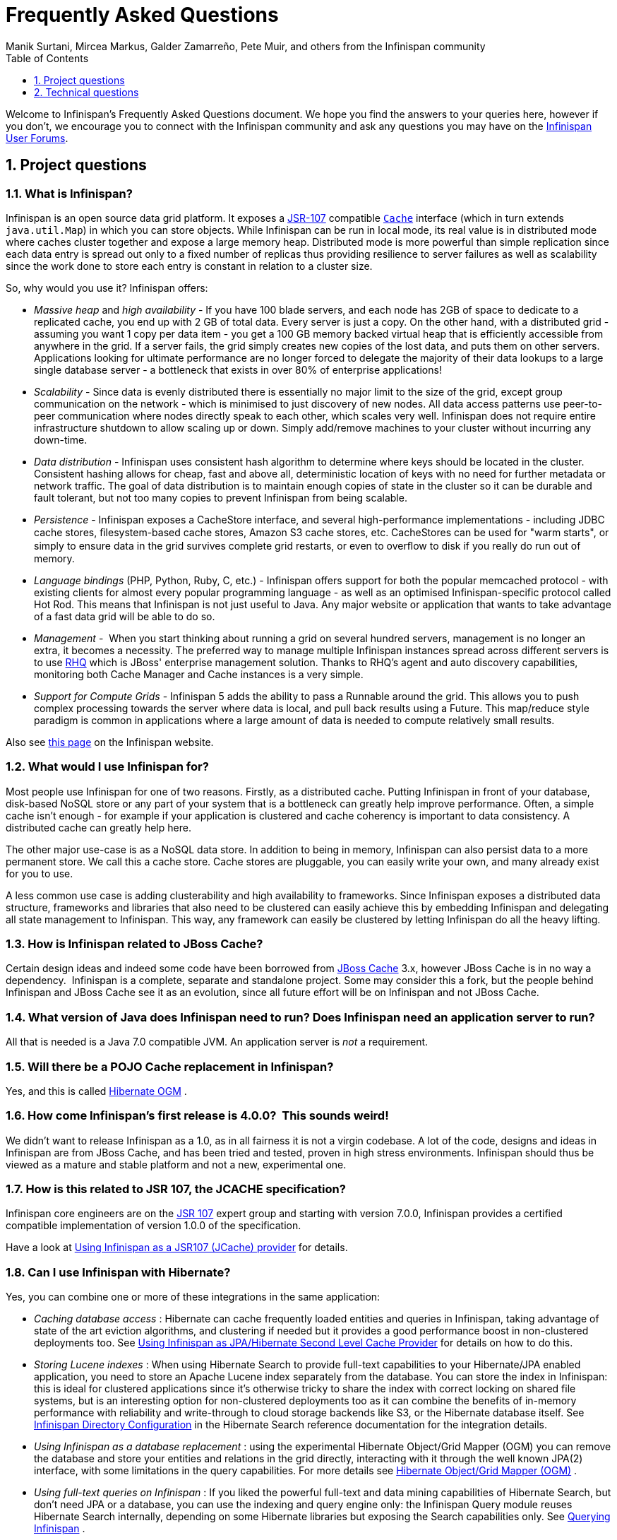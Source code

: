 = Frequently Asked Questions
Manik Surtani, Mircea Markus, Galder Zamarreño, Pete Muir, and others from the Infinispan community
:toc2:
:icons: font
:toclevels: 1
:numbered:


Welcome to Infinispan's Frequently Asked Questions document.
We hope you find the answers to your queries here, however if you don't,
we encourage you to connect with the Infinispan community and ask
any questions you may have on the link:http://www.infinispan.org/community[Infinispan User Forums].

== Project questions

=== What is Infinispan?

Infinispan is an open source data grid platform.
It exposes a link:$$http://jcp.org/en/jsr/detail?id=107$$[JSR-107] compatible link:$$http://docs.jboss.org/infinispan/6.0/apidocs/org/infinispan/Cache.html$$[`Cache`] interface (which in turn extends `java.util.Map`) in which you can store objects.
While Infinispan can be run in local mode, its real value is in distributed mode where caches cluster together and expose a large memory heap.
Distributed mode is more powerful than simple replication since each data entry is spread out only to a fixed number of replicas thus providing resilience to server failures as well as scalability since the work done to store each entry is constant in relation to a cluster size. 

So, why would you use it? Infinispan offers:

*  _Massive heap_ and _high availability_ -
If you have 100 blade servers, and each node has 2GB of space to dedicate to a replicated cache, you end up with 2 GB of total data.
Every server is just a copy.
On the other hand, with a distributed grid - assuming you want 1 copy per data item - 
you get a 100 GB memory backed virtual heap that is efficiently accessible from anywhere in the grid.
If a server fails, the grid simply creates new copies of the lost data, and puts them on other servers.
Applications looking for ultimate performance are no longer forced to delegate the majority of their
 data lookups to a large single database server - 
a bottleneck that exists in over 80% of enterprise applications!  

*  _Scalability_ - 
Since data is evenly distributed there is essentially no major limit to the size of the grid,
except group communication on the network - which is minimised to just discovery of new nodes.
All data access patterns use peer-to-peer communication where nodes directly speak to each other,
which scales very well.
Infinispan does not require entire infrastructure shutdown to allow scaling up or down.
Simply add/remove machines to your cluster without incurring any down-time.  

*  _Data distribution_ - 
Infinispan uses consistent hash algorithm to determine where keys should be located in the cluster.
Consistent hashing allows for cheap, fast and above all, deterministic location of keys with no need
for further metadata or network traffic.
The goal of data distribution is to maintain enough copies of state in the cluster so it can be durable and fault tolerant,
but not too many copies to prevent Infinispan from being scalable. 

*  _Persistence_ - 
Infinispan exposes a CacheStore interface, and several high-performance implementations - 
including JDBC cache stores, ﬁlesystem-based cache stores, Amazon S3 cache stores, etc.
CacheStores can be used for "warm starts", or simply to ensure data in the grid survives complete grid restarts,
or even to overﬂow to disk if you really do run out of memory. 

*  _Language bindings_ (PHP, Python, Ruby, C, etc.) - 
Infinispan offers support for both the popular memcached protocol - with existing clients for almost every popular programming language - as well as an optimised Infinispan-specific protocol called Hot Rod.
This means that Infinispan is not just useful to Java.
Any major website or application that wants to take advantage of a fast data grid will be able to do so. 

*  _Management_ - 
When you start thinking about running a grid on several hundred servers, management is no longer an extra, it becomes a necessity.
The preferred way to manage multiple Infinispan instances spread across different servers is to use link:$$http://rhq.org$$[RHQ] which is JBoss' enterprise management solution.
Thanks to RHQ's agent and auto discovery capabilities, monitoring both Cache Manager and Cache instances is a very simple. 

*  _Support for Compute Grids_ - 
Infinispan 5 adds the ability to pass a Runnable around the grid.
This allows you to push complex processing towards the server where data is local, and pull back results using a Future.
This map/reduce style paradigm is common in applications where a large amount of data is needed to compute relatively small results. 

Also see link:http://www.infinispan.org/about[this page] on the Infinispan website.

=== What would I use Infinispan for?
Most people use Infinispan for one of two reasons. Firstly, as a distributed cache.
Putting Infinispan in front of your database, disk-based NoSQL store or any part of your system that is a bottleneck can greatly help improve performance.
Often, a simple cache isn't enough - for example if your application is clustered and cache coherency is important to data consistency.
A distributed cache can greatly help here.

The other major use-case is as a NoSQL data store.
In addition to being in memory, Infinispan can also persist data to a more permanent store.
We call this a cache store. Cache stores are pluggable, you can easily write your own, and many already exist for you to use.

A less common use case is adding clusterability and high availability to frameworks.
Since Infinispan exposes a distributed data structure, frameworks and libraries that also need to be clustered can easily achieve this by embedding Infinispan and delegating all state management to Infinispan.
This way, any framework can easily be clustered by letting Infinispan do all the heavy lifting.

=== How is Infinispan related to JBoss Cache?
Certain design ideas and indeed some code have been borrowed from link:$$http://www.jboss.org/jbosscache/$$[JBoss Cache] 3.x, however JBoss Cache is in no way a dependency. 
Infinispan is a complete, separate and standalone project.
Some may consider this a fork, but the people behind Infinispan and JBoss Cache see it as an evolution, since all future effort will be on Infinispan and not JBoss Cache. 

=== What version of Java does Infinispan need to run? Does Infinispan need an application server to run?
All that is needed is a Java 7.0 compatible JVM.
An application server is _not_ a requirement. 

=== Will there be a POJO Cache replacement in Infinispan?
Yes, and this is called link:$$http://hibernate.org/ogm/$$[Hibernate OGM] .

=== How come Infinispan's first release is 4.0.0?  This sounds weird!
We didn't want to release Infinispan as a 1.0, as in all fairness it is not a virgin codebase.
A lot of the code, designs and ideas in Infinispan are from JBoss Cache, and has been tried and tested, proven in high stress environments.
Infinispan should thus be viewed as a mature and stable platform and not a new, experimental one.

=== How is this related to JSR 107, the JCACHE specification?
Infinispan core engineers are on the link:$$http://jcp.org/en/jsr/detail?id=107$$[JSR 107] expert group and starting with version 7.0.0, Infinispan provides a certified compatible implementation of version 1.0.0 of the specification.

Have a look at link:$$../user_guide/user_guide.html#_using_infinispan_as_a_jsr107_jcache_provider$$[Using Infinispan as a JSR107 (JCache) provider] for details.

=== Can I use Infinispan with Hibernate?
Yes, you can combine one or more of these integrations in the same application:

*  _Caching database access_ : Hibernate can cache frequently loaded entities and queries in Infinispan, taking advantage of state of the art eviction algorithms, and clustering if needed but it provides a good performance boost in non-clustered deployments too. See link:$$../user_guide/user_guide.html#_using_infinispan_as_jpa_hibernate_second_level_cache_provider$$[Using Infinispan as JPA/Hibernate Second Level Cache Provider] for details on how to do this.

*  _Storing Lucene indexes_ : When using Hibernate Search to provide full-text capabilities to your Hibernate/JPA enabled application, you need to store an Apache Lucene index separately from the database. You can store the index in Infinispan: this is ideal for clustered applications since it's otherwise tricky to share the index with correct locking on shared file systems, but is an interesting option for non-clustered deployments too as it can combine the benefits of in-memory performance with reliability and write-through to cloud storage backends like S3, or the Hibernate database itself. See link:$$http://docs.jboss.org/hibernate/stable/search/reference/en-US/html_single/#infinispan-directories$$[Infinispan Directory Configuration] in the Hibernate Search reference documentation for the integration details. 

*  _Using Infinispan as a database replacement_ : using the experimental Hibernate Object/Grid Mapper (OGM) you can remove the database and store your entities and relations in the grid directly, interacting with it through the well known JPA(2) interface, with some limitations in the query capabilities. For more details see link:$$http://hibernate.org/ogm/$$[Hibernate Object/Grid Mapper (OGM)] .

*  _Using full-text queries on Infinispan_ : If you liked the powerful full-text and data mining capabilities of Hibernate Search, but don't need JPA or a database, you can use the indexing and query engine only: the Infinispan Query module reuses Hibernate Search internally, depending on some Hibernate libraries but exposing the Search capabilities only. See link:$$../user_guide/user_guide.html#_querying_infinispan$$[Querying Infinispan] .

==  Technical questions

=== General questions

==== What APIs does Infinispan offer?
Infinispan's primary API - link:$$http://docs.jboss.org/infinispan/6.0/apidocs/org/infinispan/Cache.html$$[`org.infinispan.Cache`] - extends `java.util.concurrent.ConcurrentMap` and closely resembles `javax.cache.Cache` from link:$$http://jcp.org/en/jsr/detail?id=107$$[JSR 107].
This is the most performant API to use, and should be used for all new projects. 

link:$$http://docs.jboss.org/infinispan/6.0/apidocs/org/infinispan/tree/TreeCache.html$$[`org.infinispan.tree.TreeCache`] is a tree structured API that looks a lot like link:$$http://www.jboss.org/jbosscache/$$[JBoss Cache's] API.  Note that the similarities end at the interface though, since internal implementation and representation of the tree is completely different, using a much more efficient flat structure.

link:$$http://docs.jboss.org/infinispan/6.0/apidocs/org/infinispan/tree/TreeCache.html$$[TreeCache] should be considered as a compatibility API, if you are migrating from JBoss Cache and cannot invest the time in rewriting your application, or your application specifically relies on a tree structure.

==== Which JVMs (JDKs) does Infinispan work with?
Infinispan is developed and primarily tested against Oracle's Java SE 7.
It should work with most Java SE 7 implementations, including those from IBM, HP, Apple, Oracle, and OpenJDK.
We also build/test against JDK 8.

==== Does Infinispan store data by value or by reference?

By default, Infinispan stores data by reference. So once clients store some data, clients can still modify entries via original object references. This means that since client references are valid, clients can make changes to entries in the cache using those references, but these modifications are only local and you still need to call one of the cache's put/replace... methods in order for changes to replicate.

Obviously, allowing clients to modify cache contents directly, without any cache invocation, has some risks and that's why Infinispan offers the possibility to store data by value instead. The way store-by-value is enabled is by <<sid-68355106,enabling Infinispan to store data in binary format and forcing it to do these binary transformations eagerly>> . 

The reason Infinispan stores data by-reference instead of by-value is performance. Storing data by reference is quicker than doing it by value because it does not have the penalty of having to transform keys and values into their binary format.

==== Can I use Infinispan with Groovy? What about Jython, Clojure, JRuby or Scala etc.?
While we haven't extensively tested Infinispan on anything other than Java, there is no reason why it cannot be used in any other environment that sits atop a JVM. We encourage you to try, and we'd love to hear your experiences on using Infinispan from other JVM languages.

=== Cache Loader and Cache Store questions

==== Cache loaders and cache stores - what's the difference?
These are old interfaces used in Infinispan 5.3 and lower - a link:$$http://docs.jboss.org/infinispan/4.0/apidocs/org/infinispan/loaders/CacheLoader.html$$[CacheLoader] simply loads state from elsewhere, while a link:$$http://docs.jboss.org/infinispan/4.0/apidocs/org/infinispan/loaders/CacheStore.html$$[CacheStore] - which extends CacheLoader - exposes methods to store state as well.
Please read link:$$../user_guide/user_guide.html#_persistence$$[Persistence] for information about the new SPI used in Infinispan 6.0 and higher.

==== Are modifications to asynchronous cache stores coalesced or aggregated?
Modifications are coalesced or aggregated for the interval that the modification processor thread is currently applying.
This means that while changes are being queued, if multiple modifications are made to the same key, only the key's last state will be applied, hence reducing the number of calls to the cache store. 

==== What does the passivation flag do?
Passivation is a mode of storing entries in the cache store _only when_ they are evicted from memory.
The benefit of this approach is to prevent a lot of expensive writes to the cache store if an entry is hot (frequently used) and hence _not_ evicted from memory.
The reverse process, known as _activation_, occurs when a thread attempts to access an entry which is _not_ in memory but is in the store (i.e., a _passivated_ entry).
Activation involves loading the entry into memory, and then _removing_ it from the cache store.
With passivation enabled, the cache uses the cache store as an overflow tank, akin to link:$$http://en.wikipedia.org/wiki/Paging$$[swapping memory pages to disk] in link:$$http://en.wikipedia.org/wiki/Virtual_memory$$[virtual memory] implementations in operating systems. 

If passivation is disabled, the cache store behaves as a link:$$../glossary/glossary.html#_write_through$$[write-through] (or link:$$../glossary/glossary.html#_write_behind$$[write-behind] if asynchronous) cache, where all entries in memory are also maintained in the cache store.
The effect of this is that the cache store will always contain a superset of what is in memory. 

==== What if I get IOException "Unsupported protocol version 48" with JdbcStringBasedCacheStore?
You have probably set your data column type to `VARCHAR`, `CLOB` or something similar, but it should be `BLOB/VARBINARY`.
Even though it's called `JdbcStringBasedCacheStore`, only the keys are required to be strings;
the values can be anything, so they need to be stored in a binary column.
See the link:$$http://docs.jboss.org/infinispan/6.0/apidocs/org/infinispan/loaders/jdbc/AbstractNonDelegatingJdbcCacheStoreConfig.html#setDataColumnType%28java.lang.String%29$$[setDataColumnType javadoc] for more details.

==== Is there any way I can boost cache store's performance?
If, for put operations, you don't need the previous values existing in the cache/store then the following optimisation can be made:

[source,java]
----
 cache.getAdvancedCache().withFlags(Flag.SKIP_CACHE_LOAD).put(key, value);

----

Note that in this case the value returned by `cache.put()` is not reliable.
This optimization skips a cache store read and can have very significant performance improvement effects. 

TIP: More flags are described at link:$$../user_guide/user_guide.html#_invocation_flags$$[Per-Invocation Flags]

=== Locking and Transaction questions
==== Does Infinispan support distributed eager locking?
Yes it does. Infinispan, by default, acquires remote locks lazily.
Locks are acquired locally on a node that runs a transaction while other cluster nodes attempt to lock cache keys involved in a transaction during two-phase prepare/commit phase.
However, if desired, Infinispan can eagerly lock cache keys either explicitly or implicitly.

==== How does Infinispan support explicit eager locking?
Infinispan cache interface exposes lock API that allows cache users to explicitly lock set of cache keys eagerly during a transaction.
Lock call attempts to lock specified cache keys across all cluster nodes and it either succeeds or fails. All locks are released during commit or rollback phase.

Consider a transaction running on one of the cache nodes:

[source,java]
----
 
   tx.begin() 
   cache.lock(K)    // acquire cluster wide lock on K
   cache.put(K,V5)  // guaranteed to succeed 
   tx.commit()      // releases locks

----

==== How does Infinispan support implicit eager locking?
Implicit locking goes one step ahead and locks cache keys behind the scene as keys are accessed for modification operations.
Consider a transaction running on one of the cache nodes:

[source,java]
----

   tx.begin() 
   cache.put(K,V)    // acquire cluster wide lock on K 
   cache.put(K2,V2)  // acquire cluster wide lock on K2 
   cache.put(K,V5)   // no-op, we already own cluster wide lock for K 
   tx.commit()       // releases locks

----

Implicit eager locking locks cache keys across cluster nodes only if it is necessary to do so.
In a nutshell, if implicit eager locking is turned on then for each modification Infinispan checks if cache key is locked locally.
If it is then a global cluster wide lock has already been obtained, otherwise a cluster wide lock request is sent and lock is acquired.

Implicit eager locking is enabled as follows:

[source,xml]
----

<transaction useEagerLocking="true" />

----

==== What isolation levels does Infinispan support?
Infinispan only supports the isolation levels link:$$../glossary/glossary.html#_read_committed$$[*READ_COMMITTED*] and link:$$../glossary/glossary.html#_repeatable_read$$[*REPEATABLE_READ*].

The default isolation mode is *READ_COMMITTED*.
We consider *READ_COMMITTED* to be good enough for most applications and hence its use as a default. 

==== When using Atomikos transaction manager, distributed caches are not distributing data, what is the problem?
For efficiency reasons, Atomikos transaction manager commits transactions in a separate thread to the thread making the cache operations and until 4.2.1.CR1, Infinispan had problems with this type of scenarios and resulted on distributed caches not sending data to other nodes (see link:$$https://issues.jboss.org/browse/ISPN-927$$[ISPN-927] for more details).
Please note that replicated, invalidated or local caches would work fine. It's only distributed caches that would suffer this problem. 

There're two ways to get around this issue, either:

. Upgrade to Infinispan 4.2.1.CR2 or higher where the issue has been fixed.
. If using Infinispan 4.2.1.CR1 or earlier, link:$$http://www.atomikos.com/Documentation/JtaProperties$$[configure Atomikos so that `com.atomikos.icatch.threaded_2pc` is set to false] . This results in commits happening in the same thread that made the cache operations. 


=== Eviction and Expiration questions
==== Expiration does not work, what is the problem?
Multiple cache operations such as link:$$http://docs.jboss.org/infinispan/6.0/apidocs/org/infinispan/Cache.html#put(K, V, long, java.util.concurrent.TimeUnit)$$[`put()`] can take a lifespan as parameter which defines the time when the entry should be expired.
If you have no eviction configured and and you let this time expire, it can look as Infinispan has not removed the entry.
For example, the JMX stats such as number of entries might not updated or the persistent store associated with Infinispan might still contain the entry.
To understand what's happening, it's important to note that Infinispan has marked the entry as expired but has not actually removed it.
Removal of _expired_ entries happens in one of 2 ways: 

. You try and do a get() or containsKey() for that entry.  The entry is then detected as expired and is removed. 
. You have enabled eviction and an eviction thread wakes up periodically and purges expired entries.

If you have not enabled (2), or your eviction thread wakeup interval is large and you probe jconsole before the eviction thread kicks in, you will still see the expired entry.
You can be assured that if you tried to _retrieve_ the entry via a get() or containsKey() though, you won't see the entry (and the entry will be removed). 

==== Why isn't there a notification for the expiration of a cache entry?
Infinispan does not guarantee that an eviction will occur immediately on timeout, but instead uses a number of mechanisms to perform eviction:

* a user thread asks for the entry and it is determined that the entry has expired; it will be removed from the cache at this point.
* the entry is passivated/overflowed to disk but it is determined that the entry has expired; it will removed from the cache at this point.
* an eviction maintenance thread kicks in and determines that the entry has been expired; it will removed from the cache at this point.

As the eviction is only guaranteed to happen _some time later_ than the eviction timeout has elapsed, it has been decided that it is less surprising to not provide a callback than to provide a callback at this later point. 

=== Cache Manager questions
==== Can I create caches using different cache modes using the same cache manager?
Yes.  You can create caches using different cache modes, both synchronous and asynchronous, using the same cache manager.

==== Can transactions span different Cache instances from the same cache manager?
Yes.  Each cache behaves as a separate, standalone JTA resource.  Internally though, components may be shared as an optimization but this in no way affects how the caches interact with a JTA manager.

==== How does multi-tenancy work?
Multi-tenancy is achieved by namespacing.  A single Infinispan cluster can have several named caches (attached to the same CacheManager), and different named caches can have duplicate keys.  So this is, in effect, multi-tenancy for your key/value store.

==== Infinispan allows me to create several Caches from a single CacheManager.  Are there any reasons to create separate CacheManagers?
As far as possible, internal components are shared between Cache instances.  Notably, RPC and networking components are shared.  If you need caches that have different network characteristics - such as one cache using TCP while another uses UDP - we recommend you create these using different cache managers.

=== Cache Mode questions

==== What is the difference between a replicated cache and a distributed cache?
Distribution is a new cache mode in Infinispan, in addition to replication and invalidation.  In a replicated cache all nodes in a cluster hold all keys i.e. if a key exists on one nodes, it will also exist on _all_ other modes.  In a distributed cache, a number of copies are maintained to provide redundancy and fault tolerance, however this is typically far fewer than the number of nodes in the cluster. A distributed cache provides a far greater degree of scalability than a replicated cache.  

A distributed cache is also able to transparently locate keys across a cluster, and provides an L1 cache for fast local read access of state that is stored remotely.  You can read more in the relevant link:$$../user_guide/user_guide.html$$[User Guide] chapter.


==== Does DIST support both synchronous and asynchronous communications?
Officially, no.  And unofficially, yes.  Here's the logic.
For certain public API methods to have meaningful return values (i.e., to stick to the interface contracts), if you are using DIST
, synchronized communications are necessary.
For example, you have 3 caches in a cluster, A, B and C.  Key K maps to A and B.  On C, you perform an operation that requires a return value e.g., Cache.remove(K) .  For this to work, the call needs to be forwarded to A and B _synchronously_, and would have to wait for the result from either A or B to return to the caller.  If communications were asynchronous, the return values cannot be guaranteed to be useful - even though the operation would behave as expected. 

Now unofficially, we will add a configuration option to allow you to set your cache mode to DIST _and_ use asynchronous communications, but this would be an additional configuration option (perhaps something like break_api_contracts ) so that users are aware of what they are getting into. 

==== I have caches configured with asynchronous replication or distribution, but these caches appear to be behaving synchronously (waiting for responses), what is going on?
If you have state transfer configured and you have asynchronous mode configured, caches will behave in a synchronous way. This is done so that state transfer can work as expected, but the current solution expands the synchronous calls to cache operations as well, which results in this unexpected behaivour. A better solution that will resolve this confusion is already link:$$https://issues.jboss.org/browse/ISPN-835$$[in the making] (this issue also contains currently viable workarounds). 

==== I notice that when using DIST, the cache does a remote get before a write command. Why is this?
Certain methods, such as Cache.put() , are supposed to return the previous value associated with the specified key according to the java.util.Map contract. If this is performed on an instance that does _not_ own the key in question and the key is not in L1 cache, the only way to reliably provide this return value is to do a remote GET before the put. This GET is _always_ sync (regardless of whether the cache is configured to be sync or async) since we need to wait for that return value. 

===== Isn't that expensive? How can I optimize this away?
It isn't as expensive as it sounds. A remote GET, although sync, will _not_ wait for all responses. It will accept the first valid response and move on, thus making its performance has no relation to cluster size. 

If you feel your code has no need for these return values, then this can be disabled completely (by specifying the `<unsafe unreliableReturnValues="true" />` configuration element for a cache-wide setting or the `Flag.SKIP_REMOTE_LOOKUP` for a per-invocation setting). Note that while this will _not_ impair cache operations and accurate functioning of all public methods is still maintained. However, it _will_ break the java.util.Map interface contract by providing unreliable and inaccurate return values to certain methods, so you would need to be certain that your code does not use these return values for anything useful. 

==== I use a clustered cache. I want the guarantees of synchronous replication with the parallelism of asynchronous replication. What can I do?
Infinispan offers a new async API to provide just this. These async methods return Future which can be queried, causing the thread to block till you get a confirmation that any network calls succeeded. You can link:$$http://infinispan.blogspot.com/2009/05/whats-so-cool-about-asynchronous-api.html$$[read more about it] . 

==== What is the L1 cache?
An L1 cache (disabled by default) only exists if you set your cache mode to distribution.  An L1 cache prevents unnecessary remote fetching of entries mapped to remote caches by storing them locally for a short time after the first time they are accessed.  By default, entries in L1 have a lifespan of 60,000 milliseconds (though you can configure how long L1 entries are cached for).  L1 entries are also invalidated when the entry is changed elsewhere in the cluster so you are sure you don't have stale entries cached in L1.  Caches with L1 enabled will consult the L1 cache before fetching an entry from a remote cache.

==== What consistency guarantees do I have with different Asynchronous processing settings ?
There are 3 main configuration settings (modes of usage) that affect the behaviour of Infinispan in terms of Asynchronous processing, summarized in the following table:

[options="header"]
|===============
| Config / Mode of usage | Description 
| _API_ | Usage of link:$$../user_guide/user_guide.html#_asynchronous_api$$[Asynchronous API] , i.e. methods of the Cache interface like e.g. putAsync(key, val)
| _Marshalling_ | Allowing link:$$../user_guide/user_guide.html#_asynchronous_marshalling$$[Asynchronous Marshalling] , in cache configuration (via XML or programmatic configuration)
| _Replication_ | Configuring a clustered cache to replicate data asychronously. In Infinispan XML configuration this is done by using <sync> or <async> sub-elements under link:$$http://docs.jboss.org/infinispan/5.1/configdocs/urn_infinispan_config_5.1/complexType/configuration.clustering.html$$[&lt;clustering&gt;] element.
|===============

Switching to asynchronous mode in each of these areas causes loss of some consistency guarantees. The known problems are summarised here:

[options="header"]
|===============
|API| Replication | Marshalling | Consistency problems 
| Sync | Sync | Sync | 
| Sync | _Async_ | Sync | _1_ - Cache entry is replicated with a delay or not at all in case of network error. _2_ - Node where the operation originated won't be notified about errors that happened on network or on the receiving side. 
| Sync | _Async_ | _Async_ | _1, 2_ _3_ - Calling order of sync API method might not be preserved – depends on which operation finishes marshalling first in the asyncExecutor _4_ - Replication of put operation can be applied on different nodes in different order – this may result in inconsistent values 
| _Async_ | Sync | Sync | _3_ 
| _Async_ | _Async_ | Sync | _1, 2, 3_ 
| _Async_ | _Async_ | _Async_ | _1, 2, 3, 4_ 

|===============

==== Grouping API vs Key Affinity Service
The key affinity (for keys generated with the link:$$../user_guide/user_guide.html#_key_affinity_service$$[Key Affinity Service] ) might be lost during topology changes. E.g. if k1 maps to node N1 and another node is added to the system, k1 can me migrated to N2 (affinity is lost). With link:$$../user_guide/user_guide.html#_the_grouping_api$$[grouping API] you have the guarantee that the same node (you don't know/control which node) hosts all the data from the same group even after topology changes.

=== Listener questions

==== In a cache entry modified listener, can the modified value be retrieved via Cache.get() when isPre=false?
No, it cannot. Use `CacheEntryModifiedEvent.getValue()` to retrieve the value of the entry that was modified.

==== When annotating a method with CacheEntryCreated, how do I retrieve the value of the cache entry added?
Use `CacheEntryCreatedEvent.getValue()` to retrieve the value of the entry.

==== What is the difference between classes in `org.infinispan.notifications.cachelistener.filter` vs `org.infinispan.filter`?
Inside these packages you'll find classes that facilitate filtering and data conversion.
The difference is that classes in `org.infinispan.filter` are used for filtering
and conversion in multiple areas, such as cache loaders, entry iterators,...etc,
whereas classes in `org.infinispan.notifications.cachelistener.filter` are purely
used for listener event filtering, and provide more information than similarly
named classes in `org.infinispan.filter`. More specifically, remote listener
event filtering and conversion require `CacheEventFilter` and `CacheEventConverter`
instances located in `org.infinispan.notifications.cachelistener.filter` package
to be used.

=== IaaS/Cloud Infrastructure questions
==== How do you make Infinispan send replication traffic over a specific network when you don't know the IP address?
Some cloud providers charge you less for traffic over internal IP addresses compared to public IP addresses, in fact, some cloud providers do not even charge a thing for traffic over the internal network (i.e. GoGrid). In these circumstances, it's really advantageous to configure Infinispan in such way that replication traffic is sent via the internal network. The problem though is that quite often you don't know which internal IP address you'll be assigned (unless you use elastic IPs and dyndns.org), so how do you configure Infinispan to cope with those situations?

JGroups, which is the underlying group communication library to interconnect Infinispan instances, has come up with a way to enable users to bind to a type of address rather than to a specific IP address. So now you can configure `bind_addr` property in JGroups configuration file, or the `-Djgroups.bind_addr` system property to a keyword rather than a dotted decimal or symbolic IP address: 

*  GLOBAL : pick a public IP address. You want to avoid this for replication traffic 
*  SITE_LOCAL : use a private IP address, e.g. 192.168.x.x. This avoids charges for bandwidth from GoGrid, for example 
*  LINK_LOCAL : use a 169.x.x.x, 254.0.0.0 address. I've never used this, but this would be for traffic only within 1 box 
*  NON_LOOPBACK : use the first address found on an interface (which is up), which is not a 127.x.x.x address 

=== Demo questions

==== When using the GUI Demo, I've just put an entry in the cache with lifespan of -1. Why do I see it as having a lifespan of 60,000?
This is probably a L1 caching event.  When you put an entry in the cache, the entry is mapped to specific nodes in a cluster using a consistent hashing algorithm.  This means that key K could map on to caches A  and B  (or however many owners you have configured).  If you happen to have done the cache.put(K, V) on cache C , however, K  still maps to A  and B  (and will be added to caches A  and B  with their proper lifespans), but it will also be put in cache C's L1 cache. 

=== Logging questions
==== How can I enable logging?
By default Infinispan uses JBoss Logging 3.0 as logging framework. JBoss Logging acts as a delegator to either JBoss Log Manager, Apache Log4j, Slf4j or JDK Logging. The way it chooses which logging provider to delegate to is by:

. checking whether the JBoss Log Manager is configured (e.g. Infinispan is running in JBoss Application Server 7) and if it is, using it
. otherwise, checking if link:$$http://logging.apache.org/log4j/1.2/index.html$$[Apache Log4j] is in the classpath (JBoss Logging checks if the classes org.apache.log4j.LogManager and org.apache.log4j.Hierarchy are available) and if it is, using it 
. otherwise, checking if link:$$http://logback.qos.ch/$$[LogBack] in the classpath (JBoss Logging checks if the class ch.qos.logback.classic.Logger is available) and if it is, using it 
. finally, if none of the above are available, using link:$$http://docs.oracle.com/javase/8/docs/technotes/guides/logging/overview.html$$[JDK logging]

You can use this
link:$$https://github.com/infinispan/infinispan/blob/master/core/src/test/resources/log4j2.xml$$[log4j2.xml]
as base for any Infinispan related logging, and you can pass it to your system via system parameter (e.g.,
`-Dlog4j.configurationFile=file:/path/to/log4j2.xml`).

=== Third Party Container questions
==== Can I run my own Infinispan cache within JBoss Application Server 5 or 4?
Yes, you can, but since Infinispan uses different JGroups jar libraries to the ones shipped by these application servers, you need to make sure that the code using Infinispan, and the Infinispan libraries, are deployed in an isolated WAR/EAR. Information on how to isolate deployments can be found in:

*  link:$$http://community.jboss.org/docs/9288$$[Isolating deployments in JBoss AS 4 or earlier] 
*  For AS5, follow instructions on adding jars and adding isolated deployment descriptor in link:$$../user_guide/user_guide.html#_infinispan_as_hibernate_2nd_level_cache_in_jboss_as_5_x$$[here]

Apart from isolating your deployment, you can use Maven's Shade plugin to build Infinispan and all its dependencies in a single jar, and then _shade_ the library that might clash with the one in the app server. For example, to shade org.jgroups, you'd build Infinispan with: 

[source,xml]
----

<plugin>
  <groupId>org.apache.maven.plugins</groupId>
  <artifactId>maven-shade-plugin</artifactId>
  <version>1.4</version>
  <executions>
    <execution>
      <phase>package</phase>
      <goals>
        <goal>shade</goal>
      </goals>
      <configuration>
        <relocations>
          <relocation>
            <pattern>org.jgroups</pattern>
            <shadedPattern>org.shaded.jgroups</shadedPattern>
          </relocation>
        </relocations>
      </configuration>
    </execution>
  </executions>
</plugin>

----

==== Can I run my own Infinispan cache within JBoss Application Server 6?
Yes you can, it's all explained in the link:$$http://community.jboss.org/docs/16180$$[Infinispan and AS6 integration wiki] . 

==== Can I use Infinispan on Google App Engine for Java?
Not at this moment.  Due to GAE/J restricting classes that can be loaded, and restrictions around use of threads, Infinispan will not work on GAE/J.
However, we do plan to fix this - if you wish to track the progress of Infinispan on GAE/J, have a look at link:$$https://jira.jboss.org/jira/browse/ISPN-57$$[ISPN-57] . 

==== When running on Glassfish or Apache, creating a cache throws an exception saying "Unable to construct a GlobalComponentRegistry", what is it wrong?
It appears that this happens due to some classloading issue.
A workaround that is know to work is to call the following before creating the cache manager or container:

[source,java]
----

Thread.currentThread().setContextClassLoader(this.getClass().getClassLoader());

----

=== Marshalling and Unmarshalling

==== Best practices implementing java.io.Externalizable
If you decide to implement link:$$http://docs.oracle.com/javase/6/docs/api/java/io/Externalizable.html$$[Externalizable] interface, please make sure that the link:$$http://docs.oracle.com/javase/6/docs/api/java/io/Externalizable.html#readExternal(java.io.ObjectInput)$$[readExternal()] method is thread safe, otherwise you run the risk of potential getting corrupted data and link:$$http://docs.oracle.com/javase/6/docs/api/java/lang/OutOfMemoryError.html$$[OutOfMemoryException] , as seen in link:$$http://community.jboss.org/message/609296#609296$$[this forum post] .

==== Does Infinispan support storing Non-Serializable objects?
See the link:$$../user_guide/user_guide.html$$[User Guide's] chapter on marshalling for more information.

==== Do Externalizer implementations need to access internal Externalizer implementations?
No, they don't. Here's an example of what should not be done:

[source,java]
----
public static class ABCMarshallingExternalizer implements AdvancedExternalizer<ABCMarshalling> {
   @Override
   public void writeObject(ObjectOutput output, ABCMarshalling object) throws IOException {
      MapExternalizer ma = new MapExternalizer();
      ma.writeObject(output, object.getMap());
   }
 
   @Override
   public ABCMarshalling readObject(ObjectInput input) throws IOException, ClassNotFoundException {
      ABCMarshalling hi = new ABCMarshalling();
      MapExternalizer ma = new MapExternalizer();
      hi.setMap((ConcurrentHashMap<Long, Long>) ma.readObject(input));
      return hi;
   }

   ... 
}
----

End user externalizers should not need to fiddle with Infinispan internal externalizer classes.
Instead, this code should have been written as:

[source,java]
----
public static class ABCMarshallingExternalizer implements AdvancedExternalizer<ABCMarshalling> {
   @Override
   public void writeObject(ObjectOutput output, ABCMarshalling object) throws IOException {
      output.writeObject(object.getMap());
   }
 
   @Override
   public ABCMarshalling readObject(ObjectInput input) throws IOException, ClassNotFoundException {
      ABCMarshalling hi = new ABCMarshalling();
      hi.setMap((ConcurrentHashMap<Long, Long>) input.readObject());
      return hi;
   }

   ... 
}
----

==== During state transfer, the state receiver logs an EOFException when applying state saying "Read past end of file". Should I worry about this?
It depends on whether the state provider encountered an error or not when generating the state.
For example, sometimes the state provider might already be providing state to another node, so when the node requests the state, the state generator might log:

----

2010-12-09 10:26:21,533 20267 ERROR [org.infinispan.remoting.transport.jgroups.JGroupsTransport] (STREAMING_STATE_TRANSFER-sender-1,Infinispan-Cluster,NodeJ-2368:) Caught while responding to state transfer request
org.infinispan.statetransfer.StateTransferException: java.util.concurrent.TimeoutException: Could not obtain exclusive processing lock
     at org.infinispan.statetransfer.StateTransferManagerImpl.generateState(StateTransferManagerImpl.java:175)
     at org.infinispan.remoting.InboundInvocationHandlerImpl.generateState(InboundInvocationHandlerImpl.java:119)
     at org.infinispan.remoting.transport.jgroups.JGroupsTransport.getState(JGroupsTransport.java:586)
     at org.jgroups.blocks.MessageDispatcher$ProtocolAdapter.handleUpEvent(MessageDispatcher.java:691)
     at org.jgroups.blocks.MessageDispatcher$ProtocolAdapter.up(MessageDispatcher.java:772)
     at org.jgroups.JChannel.up(JChannel.java:1465)
     at org.jgroups.stack.ProtocolStack.up(ProtocolStack.java:954)
     at org.jgroups.protocols.pbcast.FLUSH.up(FLUSH.java:478)
     at org.jgroups.protocols.pbcast.STREAMING_STATE_TRANSFER$StateProviderHandler.process(STREAMING_STATE_TRANSFER.java:653)
     at org.jgroups.protocols.pbcast.STREAMING_STATE_TRANSFER$StateProviderThreadSpawner$1.run(STREAMING_STATE_TRANSFER.java:582)
     at java.util.concurrent.ThreadPoolExecutor$Worker.runTask(ThreadPoolExecutor.java:886)
     at java.util.concurrent.ThreadPoolExecutor$Worker.run(ThreadPoolExecutor.java:908)
     at java.lang.Thread.run(Thread.java:680)
Caused by: java.util.concurrent.TimeoutException: Could not obtain exclusive processing lock
     at org.infinispan.remoting.transport.jgroups.JGroupsDistSync.acquireProcessingLock(JGroupsDistSync.java:71)
     at org.infinispan.statetransfer.StateTransferManagerImpl.generateTransactionLog(StateTransferManagerImpl.java:202)
     at org.infinispan.statetransfer.StateTransferManagerImpl.generateState(StateTransferManagerImpl.java:165)
     ... 12 more

----

This exception is basically saying that the state generator was not able to generate the transaction log and so the output to which it was writing is closed.
In this situation, it's common to see the state receiver log an EOFException , as shown below, when trying to read the transaction log because the sender did not write the transaction log: 


----

2010-12-09 10:26:21,535 20269 TRACE [org.infinispan.marshall.VersionAwareMarshaller] (Incoming-2,Infinispan-Cluster,NodeI-38030:) Log exception reported
java.io.EOFException: Read past end of file
     at org.jboss.marshalling.AbstractUnmarshaller.eofOnRead(AbstractUnmarshaller.java:184)
     at org.jboss.marshalling.AbstractUnmarshaller.readUnsignedByteDirect(AbstractUnmarshaller.java:319)
     at org.jboss.marshalling.AbstractUnmarshaller.readUnsignedByte(AbstractUnmarshaller.java:280)
     at org.jboss.marshalling.river.RiverUnmarshaller.doReadObject(RiverUnmarshaller.java:207)
     at org.jboss.marshalling.AbstractUnmarshaller.readObject(AbstractUnmarshaller.java:85)
     at org.infinispan.marshall.jboss.GenericJBossMarshaller.objectFromObjectStream(GenericJBossMarshaller.java:175)
     at org.infinispan.marshall.VersionAwareMarshaller.objectFromObjectStream(VersionAwareMarshaller.java:184)
     at org.infinispan.statetransfer.StateTransferManagerImpl.processCommitLog(StateTransferManagerImpl.java:228)
     at org.infinispan.statetransfer.StateTransferManagerImpl.applyTransactionLog(StateTransferManagerImpl.java:250)
     at org.infinispan.statetransfer.StateTransferManagerImpl.applyState(StateTransferManagerImpl.java:320)
     at org.infinispan.remoting.InboundInvocationHandlerImpl.applyState(InboundInvocationHandlerImpl.java:102)
     at org.infinispan.remoting.transport.jgroups.JGroupsTransport.setState(JGroupsTransport.java:603)
        ...

----

The current logic is for the state receiver to back off in these scenarios and retry after a few seconds. Quite often, after the retry the state generator might have already finished dealing with the other node and hence the state receiver will be able to fully receive the state.

==== How do I get more information on marshalling and unmarshalling exceptions?
See the section on troubleshooting marshalling in the link:$$../user_guide/user_guide.html$$[User Guide].

==== Why am I getting invalid data passed to readExternal?
If you are using Cache.putAsync() you may find your object is modified after serialization starts, thus corrupting the datastream passed to readExternal . To solve this, make sure you synchronize access to the object. 

.Read More
NOTE: You can read more about this issue in link:$$http://community.jboss.org/message/609040$$[this forum thread] . 

=== Tuning questions
==== When running Infinispan under load, I see RejectedExecutionException, how can I fix it?
Internally Infinispan uses executors to do some processing asynchronously, so the first thing to do is to figure out which of these executors is causing issues. For example, if you see a stacktrace that looks like this, the problem is located in the link:$$http://docs.jboss.org/infinispan/5.0/apidocs/config.html#ce_global_asyncTransportExecutor$$[asyncTransportExecutor] :


----

java.util.concurrent.RejectedExecutionException
  at java.util.concurrent.ThreadPoolExecutor$AbortPolicy.rejectedExecution(ThreadPoolExecutor.java:1759)
  at java.util.concurrent.ThreadPoolExecutor.reject(ThreadPoolExecutor.java:767)
  at java.util.concurrent.ThreadPoolExecutor.execute(ThreadPoolExecutor.java:658)
  at java.util.concurrent.AbstractExecutorService.submit(AbstractExecutorService.java:92)
  at org.infinispan.remoting.transport.jgroups.CommandAwareRpcDispatcher.invokeRemoteCommands(CommandAwareRpcDispatcher.java:117)
...

----

To solve this issue, you should try any of these options:


*  Increase the maxThreads property in link:$$http://docs.jboss.org/infinispan/5.0/apidocs/config.html#ce_global_asyncTransportExecutor$$[asyncTransportExecutor] . At the time of writing, the default value for this particular executor is 25.
*  Define your own ExecutorFactory which creates an executor with a bigger queue. You can find more information about different queueing strategies in link:$$http://docs.oracle.com/javase/6/docs/api/java/util/concurrent/ThreadPoolExecutor.html$$[ThreadPoolExecutor javadoc] .
*  Disable async marshalling (see the link:$$http://docs.jboss.org/infinispan/5.1/configdocs/urn_infinispan_config_5.1/complexType/configuration.clustering.async.html$$[&lt;async ... &gt;] element for details). This would mean that an executor is _not_ used when replicating, so you will never have a RejectedExecutionException . However this means each put() will take a little longer since marshalling will now happen on the critical path. The RPC is still async though as the thread won't wait for a response from the recipient (fire-and-forget). 

=== JNDI questions
==== Can I bind Cache or CacheManager to JNDI?
Cache or CacheManager can be bound to JNDI, but only to the java: namespace because they are not designed to be exported outside the Java Virtual Machine. In other words, you shouldn't expect that you'll be able to access them remotely by binding them to JNDI and downloading a remote proxy to them because neither Cache nor CacheManager are serializable. 

To find an example on how to bind Cache or CacheManager to the java: namespace, simply check link:$$https://github.com/infinispan/infinispan/blob/master/core/src/test/java/org/infinispan/jndi/BindingTest.java$$[this unit test case] . 


=== Hibernate 2nd Level Cache questions
==== Can I use Infinispan as a remote JPA or Hibernate second level cache?
See link:$$https://docs.jboss.org/author/pages/viewpage.action?pageId=3737110$$[the reference guide] . 


==== I'm adding the Infinispan 2nd level cache provider to existing servers that already use JGroups. Should I set Infinispan to use the same JGroups cluster, or should I use two separate cluster names?

*TODO*

==== Is it possible to use the Infinispan 2nd level cache outside of a J2EE server, and if so how do I set up the transaction manager lookup?
The User Guide provides link:$$../user_guide/user_guide.html#_using_infinispan_as_jpa_hibernate_second_level_cache_provider$$[details] on configuring a transaction manager outside of Java EE. The User Guide also provides link:$$../user_guide/user_guide.html#_implementing_standalone_jpa_jta_hibernate_application_outside_j2ee_server_using_infinispan_2nd_level_cache$$[details] on how to use Atomikos, JTOM and Bitronix.

==== What are the pitfalls of not using a non-JTA transaction factory such as JDBCTransactionFactory with Hibernate when Infinispan is used as 2nd level cache provider?
The problem is that Hibernate will create a Transaction instance via java.sql.Connection and Infinispan will create a transaction via whatever TransactionManager returned by hibernate.transaction.manager_lookup_class . If hibernate.transaction.manager_lookup_class has not been populated, it will default to the dummy transaction manager. 

So, any work on the 2nd level cache will be done under a different transaction to the one used to commit the stuff to the database via Hibernate. In other words, your operations on the database and the 2LC are not treated as a single unit. Risks here include failures to update the 2LC leaving it with stale data while the database committed data correctly.

=== Cache Server questions
==== After running a Hot Rod server for a while, I get a NullPointerException in HotRodEncoder.getTopologyResponse(), how can I get around it?
This is a bug (see link:$$https://jira.jboss.org/browse/ISPN-669$$[ISPN-669] ) in the Hot Rod code where we didn't specifically set the topology cache to have no eviction and no expiration. So, if someone configured the default cache in the Infinispan configuration file for Hot Rod with expiration or eviction, the topology cache would end up having those capabilities and the topology view could after a while be removed from memory. To get around this issue either: 

* Avoid having expiration and eviction on for the default cache.
* Or, make sure you create a namedCache for `___hotRodTopologyCache` with sync replication, state transfer, no expiration and no eviction. 

==== Is there a way to do a Bulk Get on a remote cache?
There's no bulk get operation in Hot Rod, but the Java Hot Rod client has implemented via link:$$http://docs.jboss.org/infinispan/6.0/apidocs/org/infinispan/client/hotrod/RemoteCache.html$$[RemoteCache] the getAsync() operation, which returns a link:$$http://docs.jboss.org/infinispan/6.0/apidocs/org/infinispan/util/concurrent/NotifyingFuture.html$$[org.infinispan.util.concurrent.NotifyingFuture] (extends java.util.concurrent.Future). So, if you want to retrieve multiple keys in parallel, just call multiple times _getAsync()_ and when you need the values, just call _Future.get()_ , or attach a link:$$http://docs.jboss.org/infinispan/6.0/apidocs/org/infinispan/util/concurrent/FutureListener.html$$[ _FutureListener_ ] to the _NotifyingFuture_ to get notified when the value is ready.

==== What is the startServer.sh script used for? What is the startServer.bat script used for?
These scripts were used to start Infinispan server instances in earlier
Infinispan versions, but this is not the case any more since the Infinispan
Server modules are built into a base Wildfly/EAP instance, allowing all server
modules to interact with other base services provided by Wildfly/EAP, e.g.
the web container for REST server. Check the dedicated Infinispan Server guide
to find out more on how to start it.


=== Debugging questions

==== How can I get Infinispan to show the full byte array? The log only shows partial contents of byte arrays...
Since version 4.1, whenever Infinispan needs to print byte arrays to logs, these are partially printed in order to avoid unnecessarily printing potentially big byte arrays. This happens in situations where either, Infinispan caches have been configured with lazy deserialization, or your running an Memcached or Hot Rod server.
So in these cases, only the first 10 positions of the byte array are shown in the logs. If you want Infinispan to show the full byte array in the logs, simply pass the `-Dinfinispan.arrays.debug=true` system property at startup. In the future, this might be controllable at runtime via a JMX call or similar. 

Here's an example of log message with a partially displayed byte array:


----

2010-04-14 15:46:09,342 TRACE [ReadCommittedEntry] (HotRodWorker-1-1) Updating entry 
(key=CacheKey{data=ByteArray{size=19, hashCode=1b3278a, 
array=[107, 45, 116, 101, 115, 116, 82, 101, 112, 108, ..]}} 
removed=false valid=true changed=true created=true value=CacheValue{data=ByteArray{size=19, 
array=[118, 45, 116, 101, 115, 116, 82, 101, 112, 108, ..]}, 
version=281483566645249}]
----

And here's a log message where the full byte array is shown:


----
2010-04-14 15:45:00,723 TRACE [ReadCommittedEntry] (Incoming-2,Infinispan-Cluster,eq-6834) Updating entry 
(key=CacheKey{data=ByteArray{size=19, hashCode=6cc2a4, 
array=[107, 45, 116, 101, 115, 116, 82, 101, 112, 108, 105, 99, 97, 116, 101, 100, 80, 117, 116]}} 
removed=false valid=true changed=true created=true value=CacheValue{data=ByteArray{size=19, 
array=[118, 45, 116, 101, 115, 116, 82, 101, 112, 108, 105, 99, 97, 116, 101, 100, 80, 117, 116]}, 
version=281483566645249}]

----

=== Clustering Transport questions

==== How do I retrieve the clustering physical address?
You can retrieve the physical address via link:$$http://docs.jboss.org/infinispan/6.0/apidocs/org/infinispan/remoting/transport/Transport.html#getPhysicalAddresses$$[`AdvancedCache.getRpcManager().getTransport().getPhysicalAddresses()`]

